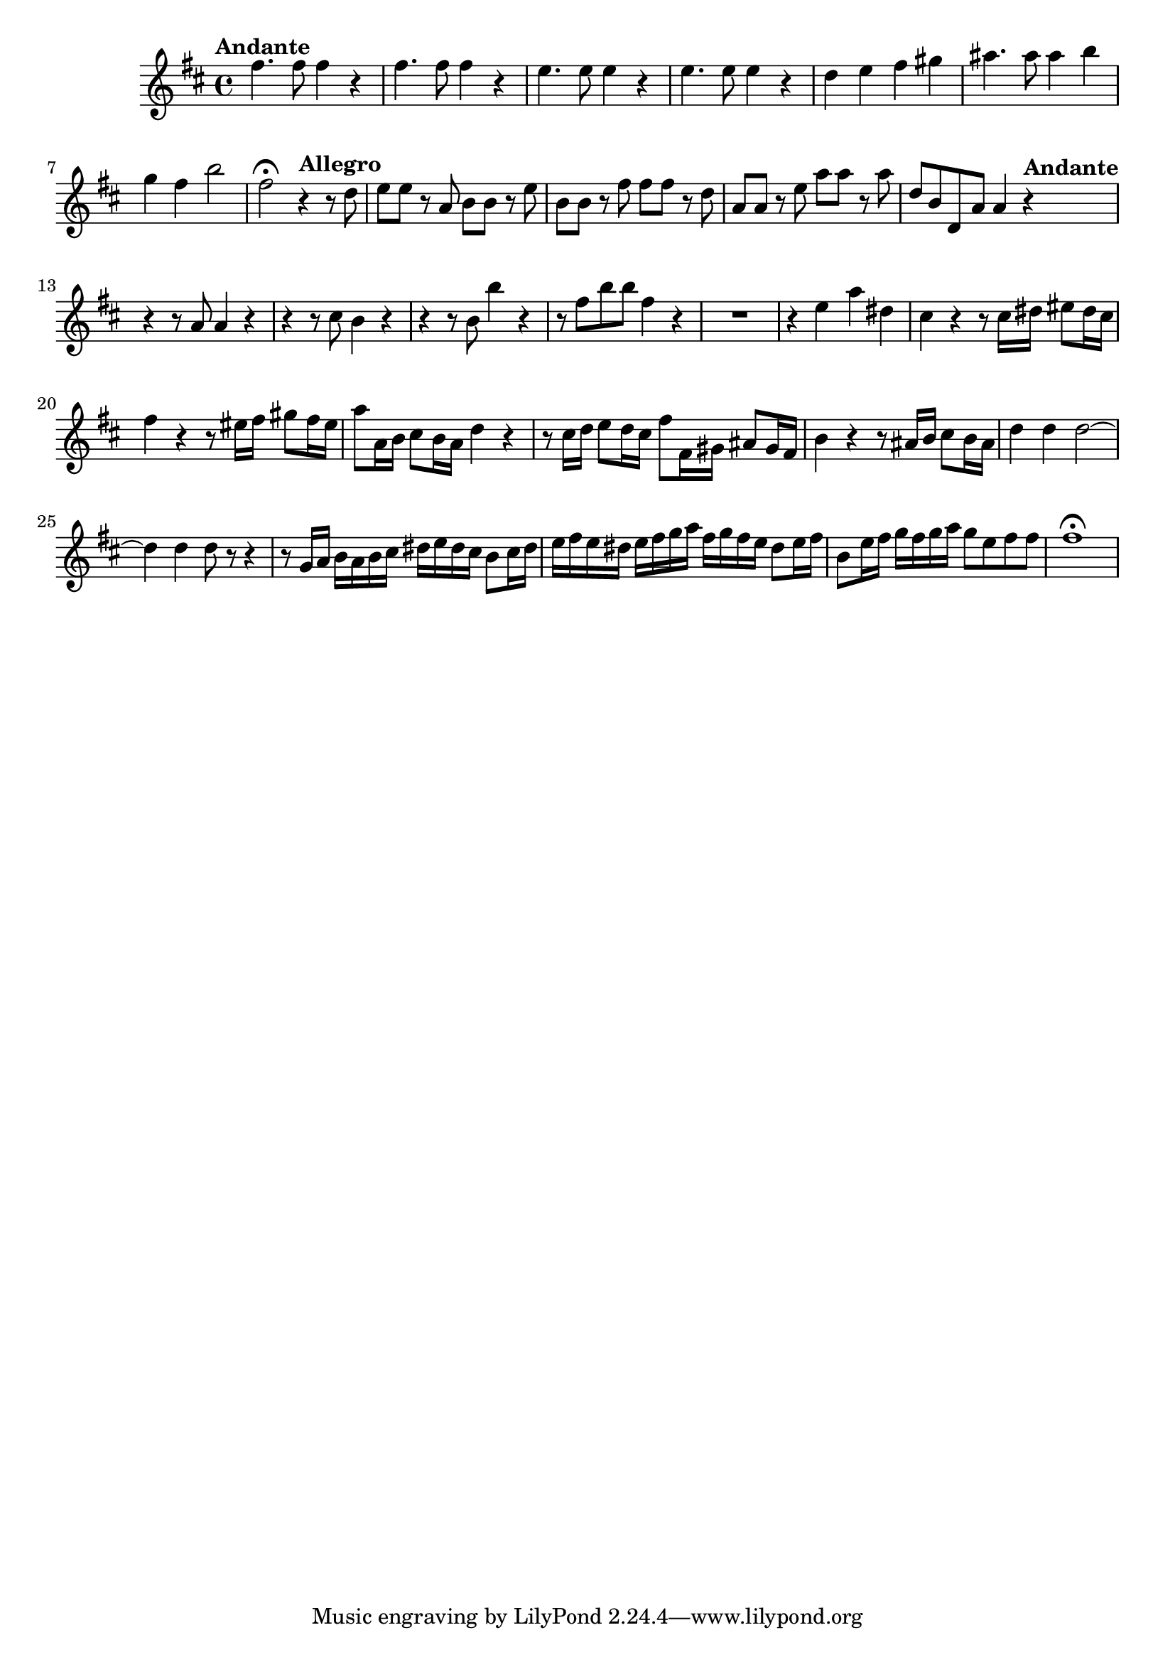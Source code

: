 \relative c' {
  \key b \minor
  \time 4/4

  \tempo "Andante"
  fis'4. fis8 fis4 r
  fis4. fis8 fis4 r
  e4. e8 e4 r
  e4. e8 e4 r
  d e fis gis
  ais4. ais8 ais4 b
  g fis b2
  fis2\fermata \tempo "Allegro" r4 r8 d
  e e r a, b b r e
  b b r fis' fis fis r d
  a a r e' a a r a
  d, b d, a' a4 \tempo "Andante" r
  r r8 a a4 r
  r r8 cis b4 r
  r r8 b b'4 r
  r8 fis b b fis4 r
  R1
  r4 e a dis,
  cis r r8 cis16 dis eis8 dis16 cis
  fis4 r r8 eis16 fis gis8 fis16 eis
  a8 a,16 b cis8 b16 a d4 r
  r8 cis16 d e8 d16 cis fis8 fis,16 gis ais8 gis16 fis
  b4 r r8 ais16 b cis8 b16 ais
  d4 d d2 ~
  d4 d d8 r8 r4
  r8 g,16 a b a b cis dis e dis cis b8 cis16 dis
  e fis e dis e fis g a fis g fis e dis8 e16 fis
  b,8 e16 fis g fis g a g8 e fis fis
  fis1\fermata
}